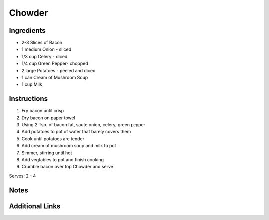 Chowder
============

Ingredients
-----------

* 2-3 Slices of Bacon
* 1 medium Onion - sliced
* 1/3 cup Celery - diced
* 1/4 cup Green Pepper- chopped
* 2 large Potatoes - peeled and diced
* 1 can Cream of Mushroom Soup
* 1 cup Milk

Instructions
------------

#. Fry bacon until crisp
#. Dry bacon on paper towel
#. Using 2 Tsp. of bacon fat, saute onion, celery, green pepper
#. Add potatoes to pot of water that barely covers them
#. Cook until potatoes are tender
#. Add cream of mushroom soup and milk to pot
#. Simmer, stirring until hot
#. Add vegtables to pot and finish cooking
#. Crumble bacon over top Chowder and serve

Serves: 2 - 4

Notes
-----


Additional Links
----------------
